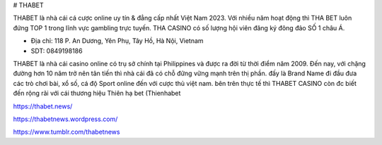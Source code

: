 # THABET

THABET là nhà cái cá cược online uy tín & đẳng cấp nhất Việt Nam 2023. Với nhiều năm hoạt động thì THA BET luôn đứng TOP 1 trong lĩnh vực gambling trực tuyến. THA CASINO có số lượng hội viên đăng ký đông đảo SỐ 1 châu Á.

- Địa chỉ: 118 P. An Dương, Yên Phụ, Tây Hồ, Hà Nội, Vietnam

- SDT: 0849198186

THABET là nhà cái casino online có trụ sở chính tại Philippines và được ra đời từ thời điểm năm 2009. Đến nay, với chặng đường hơn 10 năm trở nên tân tiến thì nhà cái đã có chỗ đững vững mạnh trên thị phần. đấy là Brand Name đi đầu đưa các trò chơi bài, xổ số, cá độ Sport online đến với cược thủ việt nam. bên trên thực tế thì THABET CASINO còn đc biết đến rộng rãi với cái thương hiệu Thiên hạ bet (Thienhabet

https://thabet.news/

https://thabetnews.wordpress.com/

https://www.tumblr.com/thabetnews
